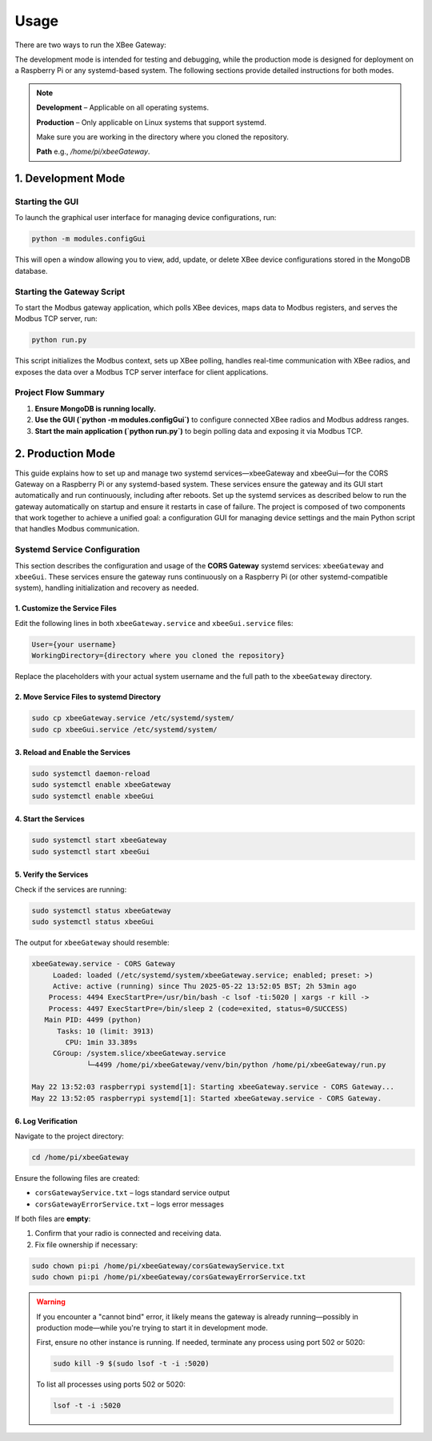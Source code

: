 Usage
=====

There are two ways to run the XBee Gateway:

The development mode is intended for testing and debugging, while the production mode is designed for deployment on a Raspberry Pi or any systemd-based system. The following sections provide detailed instructions for both modes.

.. note::

    **Development** – Applicable on all operating systems.  
    
    **Production** – Only applicable on Linux systems that support systemd.  

    Make sure you are working in the directory where you cloned the repository.

    **Path** e.g., `/home/pi/xbeeGateway`.

1. Development Mode
-------------------

Starting the GUI
^^^^^^^^^^^^^^^^

To launch the graphical user interface for managing device configurations, run:

.. code-block:: bash

    python -m modules.configGui

This will open a window allowing you to view, add, update, or delete XBee device configurations stored in the MongoDB database.

Starting the Gateway Script
^^^^^^^^^^^^^^^^^^^^^^^^^^^

To start the Modbus gateway application, which polls XBee devices, maps data to Modbus registers, and serves the Modbus TCP server, run:

.. code-block:: bash

    python run.py

This script initializes the Modbus context, sets up XBee polling, handles real-time communication with XBee radios, and exposes the data over a Modbus TCP server interface for client applications.

Project Flow Summary
^^^^^^^^^^^^^^^^^^^^^

1. **Ensure MongoDB is running locally.**
2. **Use the GUI (`python -m modules.configGui`)** to configure connected XBee radios and Modbus address ranges.
3. **Start the main application (`python run.py`)** to begin polling data and exposing it via Modbus TCP.


2. Production Mode
------------------

This guide explains how to set up and manage two systemd services—xbeeGateway and xbeeGui—for the CORS Gateway on a Raspberry Pi or any systemd-based system. These services ensure the gateway and its GUI start automatically and run continuously, including after reboots.
Set up the systemd services as described below to run the gateway automatically on startup and ensure it restarts in case of failure. The project is composed of two components that work together to achieve a unified goal: a configuration GUI for managing device settings and the main Python script that handles Modbus communication.

Systemd Service Configuration
^^^^^^^^^^^^^^^^^^^^^^^^^^^^^

This section describes the configuration and usage of the **CORS Gateway** systemd services: ``xbeeGateway`` and ``xbeeGui``. These services ensure the gateway runs continuously on a Raspberry Pi (or other systemd-compatible system), handling initialization and recovery as needed.

1. Customize the Service Files
"""""""""""""""""""""""""""""""

Edit the following lines in both ``xbeeGateway.service`` and ``xbeeGui.service`` files:

.. code-block:: ini

    User={your username}
    WorkingDirectory={directory where you cloned the repository}

Replace the placeholders with your actual system username and the full path to the ``xbeeGateway`` directory.

2. Move Service Files to systemd Directory
"""""""""""""""""""""""""""""""""""""""""""
.. code-block:: bash

    sudo cp xbeeGateway.service /etc/systemd/system/
    sudo cp xbeeGui.service /etc/systemd/system/

3. Reload and Enable the Services
""""""""""""""""""""""""""""""""""

.. code-block:: bash

    sudo systemctl daemon-reload
    sudo systemctl enable xbeeGateway
    sudo systemctl enable xbeeGui

4. Start the Services
""""""""""""""""""""""

.. code-block:: bash

    sudo systemctl start xbeeGateway
    sudo systemctl start xbeeGui

5. Verify the Services
"""""""""""""""""""""""

Check if the services are running:

.. code-block:: bash

    sudo systemctl status xbeeGateway
    sudo systemctl status xbeeGui

The output for ``xbeeGateway`` should resemble:

.. code-block:: text

    xbeeGateway.service - CORS Gateway
         Loaded: loaded (/etc/systemd/system/xbeeGateway.service; enabled; preset: >)
         Active: active (running) since Thu 2025-05-22 13:52:05 BST; 2h 53min ago
        Process: 4494 ExecStartPre=/usr/bin/bash -c lsof -ti:5020 | xargs -r kill ->
        Process: 4497 ExecStartPre=/bin/sleep 2 (code=exited, status=0/SUCCESS)
       Main PID: 4499 (python)
          Tasks: 10 (limit: 3913)
            CPU: 1min 33.389s
         CGroup: /system.slice/xbeeGateway.service
                 └─4499 /home/pi/xbeeGateway/venv/bin/python /home/pi/xbeeGateway/run.py

    May 22 13:52:03 raspberrypi systemd[1]: Starting xbeeGateway.service - CORS Gateway...
    May 22 13:52:05 raspberrypi systemd[1]: Started xbeeGateway.service - CORS Gateway.

6. Log Verification
""""""""""""""""""""

Navigate to the project directory:

.. code-block:: bash

    cd /home/pi/xbeeGateway

Ensure the following files are created:

- ``corsGatewayService.txt`` – logs standard service output
- ``corsGatewayErrorService.txt`` – logs error messages

If both files are **empty**:

1. Confirm that your radio is connected and receiving data.
2. Fix file ownership if necessary:

.. code-block:: bash

    sudo chown pi:pi /home/pi/xbeeGateway/corsGatewayService.txt
    sudo chown pi:pi /home/pi/xbeeGateway/corsGatewayErrorService.txt

.. warning::

   If you encounter a "cannot bind" error, it likely means the gateway is already running—possibly in production mode—while you're trying to start it in development mode. 

   First, ensure no other instance is running. If needed, terminate any process using port 502 or 5020:

   .. code-block:: bash

      sudo kill -9 $(sudo lsof -t -i :5020)

   To list all processes using ports 502 or 5020:

   .. code-block:: bash

      lsof -t -i :5020
